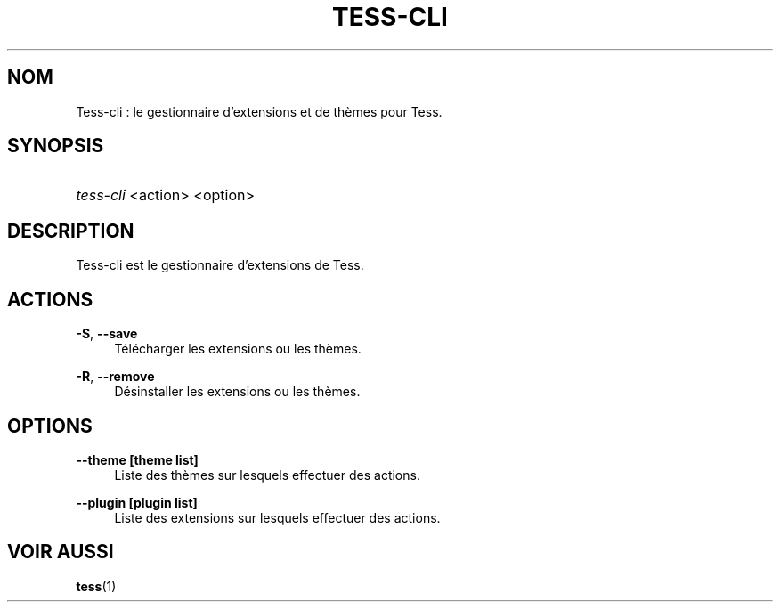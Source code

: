 '\" t
.\"     Title: tess-cli
.\"    Author: Squitch
.\"      Date: 16/09/2021
.\"    Manual: Commandes utilisateur
.\"  Language: French
.\"
.TH "TESS-CLI" "1" "16/09/2021" "TESS-CLI(1)" "Gestionnaire d'extensions et de thèmes"
.\" -----------------------------------------------------------------
.\" * Define some portability stuff
.\" -----------------------------------------------------------------
.\" ~~~~~~~~~~~~~~~~~~~~~~~~~~~~~~~~~~~~~~~~~~~~~~~~~~~~~~~~~~~~~~~~~
.\" http://bugs.debian.org/507673
.\" http://lists.gnu.org/archive/html/groff/2009-02/msg00013.html
.\" ~~~~~~~~~~~~~~~~~~~~~~~~~~~~~~~~~~~~~~~~~~~~~~~~~~~~~~~~~~~~~~~~~
.ie \n(.g .ds Aq \(aq
.el       .ds Aq '
.\" -----------------------------------------------------------------
.\" * set default formatting
.\" -----------------------------------------------------------------
.\" disable hyphenation
.nh
.\" disable justification (adjust text to left margin only)
.ad l
.\" -----------------------------------------------------------------
.\" * MAIN CONTENT STARTS HERE *
.\" -----------------------------------------------------------------
.SH "NOM"
Tess-cli : le gestionnaire d'extensions et de thèmes pour Tess.
.SH "SYNOPSIS"
.HP \w'\fBtess-cli\fR\ 'u
\fItess-cli\fR <action> <option>
.SH "DESCRIPTION"
.PP
Tess-cli est le gestionnaire d'extensions de Tess.
.SH "ACTIONS"
.PP
\fB\-S\fR, \fB\-\-save\fR
.RS 4
Télécharger les extensions ou les thèmes.
.RE
.PP
\fB\-R\fR, \fB\-\-remove\fR
.RS 4
Désinstaller les extensions ou les thèmes.
.RE
.PP
.SH "OPTIONS"
.PP
\fB\-\-theme [theme list]\fR
.RS 4
Liste des thèmes sur lesquels effectuer des actions.
.RE
.PP
\fB\-\-plugin [plugin list]\fR
.RS 4
Liste des extensions sur lesquels effectuer des actions.
.RE

.SH "VOIR AUSSI"
.PP
\fBtess\fR(1)
